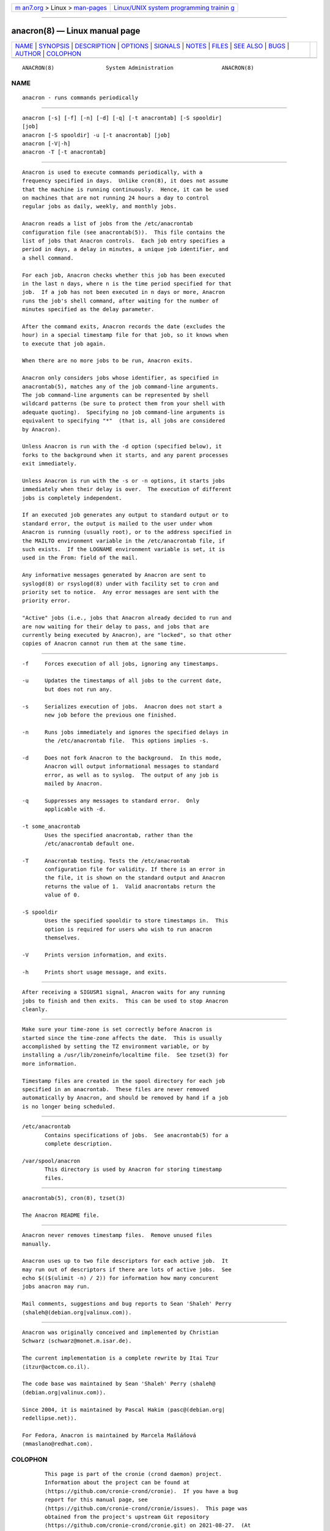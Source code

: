 .. container:: page-top

.. container:: nav-bar

   +----------------------------------+----------------------------------+
   | `m                               | `Linux/UNIX system programming   |
   | an7.org <../../../index.html>`__ | trainin                          |
   | > Linux >                        | g <http://man7.org/training/>`__ |
   | `man-pages <../index.html>`__    |                                  |
   +----------------------------------+----------------------------------+

--------------

anacron(8) — Linux manual page
==============================

+-----------------------------------+-----------------------------------+
| `NAME <#NAME>`__ \|               |                                   |
| `SYNOPSIS <#SYNOPSIS>`__ \|       |                                   |
| `DESCRIPTION <#DESCRIPTION>`__ \| |                                   |
| `OPTIONS <#OPTIONS>`__ \|         |                                   |
| `SIGNALS <#SIGNALS>`__ \|         |                                   |
| `NOTES <#NOTES>`__ \|             |                                   |
| `FILES <#FILES>`__ \|             |                                   |
| `SEE ALSO <#SEE_ALSO>`__ \|       |                                   |
| `BUGS <#BUGS>`__ \|               |                                   |
| `AUTHOR <#AUTHOR>`__ \|           |                                   |
| `COLOPHON <#COLOPHON>`__          |                                   |
+-----------------------------------+-----------------------------------+
| .. container:: man-search-box     |                                   |
+-----------------------------------+-----------------------------------+

::

   ANACRON(8)                System Administration               ANACRON(8)

NAME
-------------------------------------------------

::

          anacron - runs commands periodically


---------------------------------------------------------

::

          anacron [-s] [-f] [-n] [-d] [-q] [-t anacrontab] [-S spooldir]
          [job]
          anacron [-S spooldir] -u [-t anacrontab] [job]
          anacron [-V|-h]
          anacron -T [-t anacrontab]


---------------------------------------------------------------

::

          Anacron is used to execute commands periodically, with a
          frequency specified in days.  Unlike cron(8), it does not assume
          that the machine is running continuously.  Hence, it can be used
          on machines that are not running 24 hours a day to control
          regular jobs as daily, weekly, and monthly jobs.

          Anacron reads a list of jobs from the /etc/anacrontab
          configuration file (see anacrontab(5)).  This file contains the
          list of jobs that Anacron controls.  Each job entry specifies a
          period in days, a delay in minutes, a unique job identifier, and
          a shell command.

          For each job, Anacron checks whether this job has been executed
          in the last n days, where n is the time period specified for that
          job.  If a job has not been executed in n days or more, Anacron
          runs the job's shell command, after waiting for the number of
          minutes specified as the delay parameter.

          After the command exits, Anacron records the date (excludes the
          hour) in a special timestamp file for that job, so it knows when
          to execute that job again.

          When there are no more jobs to be run, Anacron exits.

          Anacron only considers jobs whose identifier, as specified in
          anacrontab(5), matches any of the job command-line arguments.
          The job command-line arguments can be represented by shell
          wildcard patterns (be sure to protect them from your shell with
          adequate quoting).  Specifying no job command-line arguments is
          equivalent to specifying "*"  (that is, all jobs are considered
          by Anacron).

          Unless Anacron is run with the -d option (specified below), it
          forks to the background when it starts, and any parent processes
          exit immediately.

          Unless Anacron is run with the -s or -n options, it starts jobs
          immediately when their delay is over.  The execution of different
          jobs is completely independent.

          If an executed job generates any output to standard output or to
          standard error, the output is mailed to the user under whom
          Anacron is running (usually root), or to the address specified in
          the MAILTO environment variable in the /etc/anacrontab file, if
          such exists.  If the LOGNAME environment variable is set, it is
          used in the From: field of the mail.

          Any informative messages generated by Anacron are sent to
          syslogd(8) or rsyslogd(8) under with facility set to cron and
          priority set to notice.  Any error messages are sent with the
          priority error.

          "Active" jobs (i.e., jobs that Anacron already decided to run and
          are now waiting for their delay to pass, and jobs that are
          currently being executed by Anacron), are "locked", so that other
          copies of Anacron cannot run them at the same time.


-------------------------------------------------------

::

          -f     Forces execution of all jobs, ignoring any timestamps.

          -u     Updates the timestamps of all jobs to the current date,
                 but does not run any.

          -s     Serializes execution of jobs.  Anacron does not start a
                 new job before the previous one finished.

          -n     Runs jobs immediately and ignores the specified delays in
                 the /etc/anacrontab file.  This options implies -s.

          -d     Does not fork Anacron to the background.  In this mode,
                 Anacron will output informational messages to standard
                 error, as well as to syslog.  The output of any job is
                 mailed by Anacron.

          -q     Suppresses any messages to standard error.  Only
                 applicable with -d.

          -t some_anacrontab
                 Uses the specified anacrontab, rather than the
                 /etc/anacrontab default one.

          -T     Anacrontab testing. Tests the /etc/anacrontab
                 configuration file for validity. If there is an error in
                 the file, it is shown on the standard output and Anacron
                 returns the value of 1.  Valid anacrontabs return the
                 value of 0.

          -S spooldir
                 Uses the specified spooldir to store timestamps in.  This
                 option is required for users who wish to run anacron
                 themselves.

          -V     Prints version information, and exits.

          -h     Prints short usage message, and exits.


-------------------------------------------------------

::

          After receiving a SIGUSR1 signal, Anacron waits for any running
          jobs to finish and then exits.  This can be used to stop Anacron
          cleanly.


---------------------------------------------------

::

          Make sure your time-zone is set correctly before Anacron is
          started since the time-zone affects the date.  This is usually
          accomplished by setting the TZ environment variable, or by
          installing a /usr/lib/zoneinfo/localtime file.  See tzset(3) for
          more information.

          Timestamp files are created in the spool directory for each job
          specified in an anacrontab.  These files are never removed
          automatically by Anacron, and should be removed by hand if a job
          is no longer being scheduled.


---------------------------------------------------

::

          /etc/anacrontab
                 Contains specifications of jobs.  See anacrontab(5) for a
                 complete description.

          /var/spool/anacron
                 This directory is used by Anacron for storing timestamp
                 files.


---------------------------------------------------------

::

          anacrontab(5), cron(8), tzset(3)

          The Anacron README file.


-------------------------------------------------

::

          Anacron never removes timestamp files.  Remove unused files
          manually.

          Anacron uses up to two file descriptors for each active job.  It
          may run out of descriptors if there are lots of active jobs.  See
          echo $(($(ulimit -n) / 2)) for information how many concurent
          jobs anacron may run.

          Mail comments, suggestions and bug reports to Sean 'Shaleh' Perry
          ⟨shaleh@(debian.org|valinux.com)⟩.


-----------------------------------------------------

::

          Anacron was originally conceived and implemented by Christian
          Schwarz ⟨schwarz@monet.m.isar.de⟩.

          The current implementation is a complete rewrite by Itai Tzur
          ⟨itzur@actcom.co.il⟩.

          The code base was maintained by Sean 'Shaleh' Perry ⟨shaleh@
          (debian.org|valinux.com)⟩.

          Since 2004, it is maintained by Pascal Hakim ⟨pasc@(debian.org|
          redellipse.net)⟩.

          For Fedora, Anacron is maintained by Marcela Mašláňová
          ⟨mmaslano@redhat.com⟩.

COLOPHON
---------------------------------------------------------

::

          This page is part of the cronie (crond daemon) project.
          Information about the project can be found at 
          ⟨https://github.com/cronie-crond/cronie⟩.  If you have a bug
          report for this manual page, see
          ⟨https://github.com/cronie-crond/cronie/issues⟩.  This page was
          obtained from the project's upstream Git repository
          ⟨https://github.com/cronie-crond/cronie.git⟩ on 2021-08-27.  (At
          that time, the date of the most recent commit that was found in
          the repository was 2021-07-13.)  If you discover any rendering
          problems in this HTML version of the page, or you believe there
          is a better or more up-to-date source for the page, or you have
          corrections or improvements to the information in this COLOPHON
          (which is not part of the original manual page), send a mail to
          man-pages@man7.org

   cronie                         2012-11-22                     ANACRON(8)

--------------

Pages that refer to this page:
`cronnext(1) <../man1/cronnext.1.html>`__, 
`anacrontab(5) <../man5/anacrontab.5.html>`__

--------------

--------------

.. container:: footer

   +-----------------------+-----------------------+-----------------------+
   | HTML rendering        |                       | |Cover of TLPI|       |
   | created 2021-08-27 by |                       |                       |
   | `Michael              |                       |                       |
   | Ker                   |                       |                       |
   | risk <https://man7.or |                       |                       |
   | g/mtk/index.html>`__, |                       |                       |
   | author of `The Linux  |                       |                       |
   | Programming           |                       |                       |
   | Interface <https:     |                       |                       |
   | //man7.org/tlpi/>`__, |                       |                       |
   | maintainer of the     |                       |                       |
   | `Linux man-pages      |                       |                       |
   | project <             |                       |                       |
   | https://www.kernel.or |                       |                       |
   | g/doc/man-pages/>`__. |                       |                       |
   |                       |                       |                       |
   | For details of        |                       |                       |
   | in-depth **Linux/UNIX |                       |                       |
   | system programming    |                       |                       |
   | training courses**    |                       |                       |
   | that I teach, look    |                       |                       |
   | `here <https://ma     |                       |                       |
   | n7.org/training/>`__. |                       |                       |
   |                       |                       |                       |
   | Hosting by `jambit    |                       |                       |
   | GmbH                  |                       |                       |
   | <https://www.jambit.c |                       |                       |
   | om/index_en.html>`__. |                       |                       |
   +-----------------------+-----------------------+-----------------------+

--------------

.. container:: statcounter

   |Web Analytics Made Easy - StatCounter|

.. |Cover of TLPI| image:: https://man7.org/tlpi/cover/TLPI-front-cover-vsmall.png
   :target: https://man7.org/tlpi/
.. |Web Analytics Made Easy - StatCounter| image:: https://c.statcounter.com/7422636/0/9b6714ff/1/
   :class: statcounter
   :target: https://statcounter.com/
